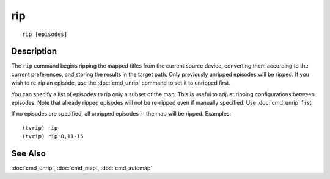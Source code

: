 ===
rip
===

::

    rip [episodes]


Description
===========

The ``rip`` command begins ripping the mapped titles from the current source
device, converting them according to the current preferences, and storing the
results in the target path. Only previously unripped episodes will be ripped.
If you wish to re-rip an episode, use the :doc:`cmd_unrip` command to set it to
unripped first.

You can specify a list of episodes to rip only a subset of the map. This is
useful to adjust ripping configurations between episodes. Note that already
ripped episodes will not be re-ripped even if manually specified. Use
:doc:`cmd_unrip` first.

If no episodes are specified, all unripped episodes in the map will be ripped.
Examples::

    (tvrip) rip
    (tvrip) rip 8,11-15


See Also
========

:doc:`cmd_unrip`, :doc:`cmd_map`, :doc:`cmd_automap`
